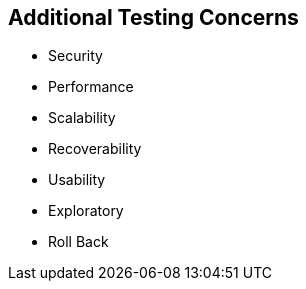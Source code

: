 == Additional Testing Concerns

- Security
- Performance
- Scalability
- Recoverability
- Usability
- Exploratory
- Roll Back
